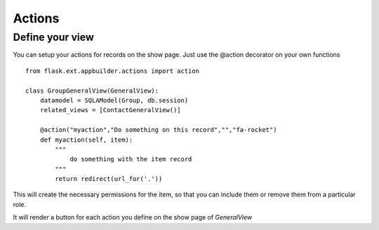 Actions
=======

Define your view
----------------

You can setup your actions for records on the show page. Just use the @action decorator on your own functions 

::

    from flask.ext.appbuilder.actions import action  

    class GroupGeneralView(GeneralView):
        datamodel = SQLAModel(Group, db.session)
        related_views = [ContactGeneralView()]
	
        @action("myaction","Do something on this record","","fa-rocket")
        def myaction(self, item):
            """
                do something with the item record
            """
            return redirect(url_for('.'))
   
This will create the necessary permissions for the item, so that you can include them or remove them from a particular role.

It will render a button for each action you define on the show page of *GeneralView*
